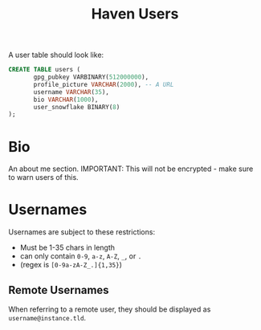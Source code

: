 #+TITLE: Haven Users

A user table should look like:
#+BEGIN_SRC sql
  CREATE TABLE users (
		 gpg_pubkey VARBINARY(512000000),
		 profile_picture VARCHAR(2000), -- A URL
		 username VARCHAR(35),
		 bio VARCHAR(1000),
		 user_snowflake BINARY(8)
  );
#+END_SRC


* Bio

An about me section.
IMPORTANT: This will not be encrypted - make sure to warn users of this.

* Usernames

Usernames are subject to these restrictions:
- Must be 1-35 chars in length
- can only contain ~0-9~, ~a-z~, ~A-Z~, ~_~, or ~.~
- (regex is ~[0-9a-zA-Z_.]{1,35}~)

** Remote Usernames

When referring to a remote user, they should be displayed as ~username@instance.tld~.
